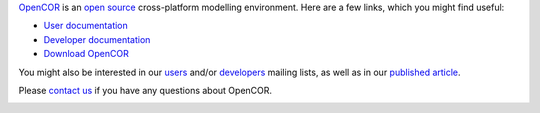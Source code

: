 `OpenCOR <http://www.opencor.ws/>`_ is an `open source <http://www.opencor.ws/user/licensing.html>`_ cross-platform modelling environment. Here are a few links, which you might find useful:

- `User documentation <http://www.opencor.ws/user/index.html>`_
- `Developer documentation <http://www.opencor.ws/developer/index.html>`_
- `Download OpenCOR <http://www.opencor.ws/downloads/index.html>`_

You might also be interested in our `users <https://groups.google.com/forum/#!forum/opencor-users>`_ and/or `developers <https://groups.google.com/forum/#!forum/opencor-developers>`_ mailing lists, as well as in our `published article <http://dx.doi.org/10.3389/fphys.2015.00026>`_.

Please `contact us <http://www.opencor.ws/user/contactUs.html>`_ if you have any questions about OpenCOR.

|Build Status|

.. |Build Status| image:: https://travis-ci.org/opencor/opencor.svg?branch=master
   :target: https://travis-ci.org/opencor/opencor
